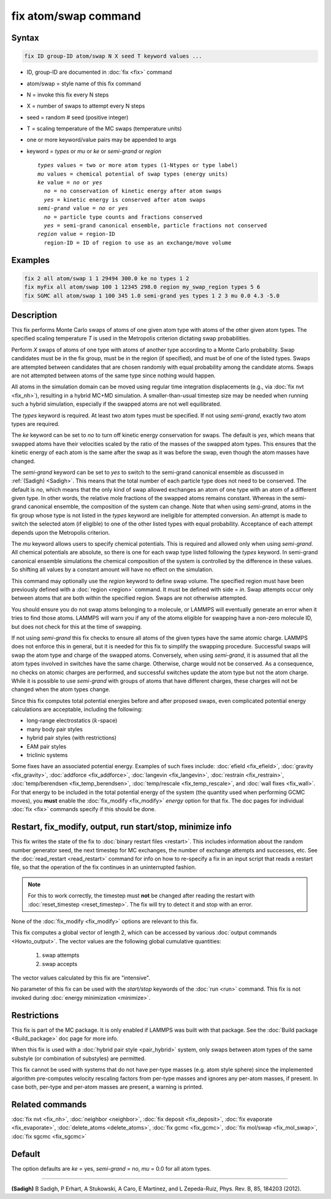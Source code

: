 .. index:: fix atom/swap

fix atom/swap command
=====================

Syntax
""""""

.. code-block:: LAMMPS

   fix ID group-ID atom/swap N X seed T keyword values ...

* ID, group-ID are documented in :doc:`fix <fix>` command
* atom/swap = style name of this fix command
* N = invoke this fix every N steps
* X = number of swaps to attempt every N steps
* seed = random # seed (positive integer)
* T = scaling temperature of the MC swaps (temperature units)
* one or more keyword/value pairs may be appended to args
* keyword = *types* or *mu* or *ke* or *semi-grand* or *region*

  .. parsed-literal::

       *types* values = two or more atom types (1-Ntypes or type label)
       *mu* values = chemical potential of swap types (energy units)
       *ke* value = *no* or *yes*
         *no* = no conservation of kinetic energy after atom swaps
         *yes* = kinetic energy is conserved after atom swaps
       *semi-grand* value = *no* or *yes*
         *no* = particle type counts and fractions conserved
         *yes* = semi-grand canonical ensemble, particle fractions not conserved
       *region* value = region-ID
         region-ID = ID of region to use as an exchange/move volume

Examples
""""""""

.. code-block:: LAMMPS

   fix 2 all atom/swap 1 1 29494 300.0 ke no types 1 2
   fix myFix all atom/swap 100 1 12345 298.0 region my_swap_region types 5 6
   fix SGMC all atom/swap 1 100 345 1.0 semi-grand yes types 1 2 3 mu 0.0 4.3 -5.0

Description
"""""""""""

This fix performs Monte Carlo swaps of atoms of one given atom type with
atoms of the other given atom types.  The specified scaling temperature
*T* is used in the Metropolis criterion dictating swap probabilities.

Perform *X* swaps of atoms of one type with atoms of another type
according to a Monte Carlo probability. Swap candidates must be in the
fix group, must be in the region (if specified), and must be of one of
the listed types. Swaps are attempted between candidates that are chosen
randomly with equal probability among the candidate atoms. Swaps are not
attempted between atoms of the same type since nothing would happen.

All atoms in the simulation domain can be moved using regular time
integration displacements (e.g., via :doc:`fix nvt <fix_nh>`), resulting
in a hybrid MC+MD simulation. A smaller-than-usual timestep size may be
needed when running such a hybrid simulation, especially if the swapped
atoms are not well equilibrated.

The *types* keyword is required. At least two atom types must be
specified. If not using *semi-grand*, exactly two atom types are
required.

The *ke* keyword can be set to *no* to turn off kinetic energy
conservation for swaps. The default is *yes*, which means that swapped
atoms have their velocities scaled by the ratio of the masses of the
swapped atom types. This ensures that the kinetic energy of each atom is
the same after the swap as it was before the swap, even though the atom
masses have changed.

The *semi-grand* keyword can be set to *yes* to switch to the semi-grand
canonical ensemble as discussed in :ref:`(Sadigh) <Sadigh>`. This means
that the total number of each particle type does not need to be
conserved. The default is *no*, which means that the only kind of swap
allowed exchanges an atom of one type with an atom of a different given
type. In other words, the relative mole fractions of the swapped atoms
remains constant. Whereas in the semi-grand canonical ensemble, the
composition of the system can change. Note that when using *semi-grand*,
atoms in the fix group whose type is not listed in the *types* keyword
are ineligible for attempted conversion. An attempt is made to switch
the selected atom (if eligible) to one of the other listed types with
equal probability.  Acceptance of each attempt depends upon the
Metropolis criterion.

The *mu* keyword allows users to specify chemical potentials. This is
required and allowed only when using *semi-grand*\ .  All chemical
potentials are absolute, so there is one for each swap type listed
following the *types* keyword.  In semi-grand canonical ensemble
simulations the chemical composition of the system is controlled by the
difference in these values. So shifting all values by a constant amount
will have no effect on the simulation.

This command may optionally use the *region* keyword to define swap
volume.  The specified region must have been previously defined with a
:doc:`region <region>` command.  It must be defined with side = *in*\ .
Swap attempts occur only between atoms that are both within the
specified region. Swaps are not otherwise attempted.

You should ensure you do not swap atoms belonging to a molecule, or
LAMMPS will eventually generate an error when it tries to find those
atoms.  LAMMPS will warn you if any of the atoms eligible for swapping
have a non-zero molecule ID, but does not check for this at the time of
swapping.

If not using *semi-grand* this fix checks to ensure all atoms of the
given types have the same atomic charge. LAMMPS does not enforce this in
general, but it is needed for this fix to simplify the swapping
procedure. Successful swaps will swap the atom type and charge of the
swapped atoms. Conversely, when using *semi-grand*, it is assumed that
all the atom types involved in switches have the same charge. Otherwise,
charge would not be conserved. As a consequence, no checks on atomic
charges are performed, and successful switches update the atom type but
not the atom charge. While it is possible to use *semi-grand* with
groups of atoms that have different charges, these charges will not be
changed when the atom types change.

Since this fix computes total potential energies before and after
proposed swaps, even complicated potential energy calculations are
acceptable, including the following:

* long-range electrostatics (:math:`k`-space)
* many body pair styles
* hybrid pair styles (with restrictions)
* EAM pair styles
* triclinic systems

Some fixes have an associated potential energy. Examples of such fixes
include: :doc:`efield <fix_efield>`, :doc:`gravity <fix_gravity>`,
:doc:`addforce <fix_addforce>`, :doc:`langevin <fix_langevin>`,
:doc:`restrain <fix_restrain>`, :doc:`temp/berendsen
<fix_temp_berendsen>`, :doc:`temp/rescale <fix_temp_rescale>`, and
:doc:`wall fixes <fix_wall>`.  For that energy to be included in the
total potential energy of the system (the quantity used when
performing GCMC moves), you **must** enable the :doc:`fix_modify
<fix_modify>` *energy* option for that fix.  The doc pages for
individual :doc:`fix <fix>` commands specify if this should be done.

Restart, fix_modify, output, run start/stop, minimize info
"""""""""""""""""""""""""""""""""""""""""""""""""""""""""""

This fix writes the state of the fix to :doc:`binary restart files
<restart>`.  This includes information about the random number generator
seed, the next timestep for MC exchanges, the number of exchange
attempts and successes, etc.  See the :doc:`read_restart <read_restart>`
command for info on how to re-specify a fix in an input script that
reads a restart file, so that the operation of the fix continues in an
uninterrupted fashion.

.. note::

   For this to work correctly, the timestep must **not** be changed
   after reading the restart with :doc:`reset_timestep
   <reset_timestep>`.  The fix will try to detect it and stop with an
   error.

None of the :doc:`fix_modify <fix_modify>` options are relevant to this
fix.

This fix computes a global vector of length 2, which can be accessed
by various :doc:`output commands <Howto_output>`.  The vector values are
the following global cumulative quantities:

  #. swap attempts
  #. swap accepts

The vector values calculated by this fix are "intensive".

No parameter of this fix can be used with the *start/stop* keywords of
the :doc:`run <run>` command.  This fix is not invoked during
:doc:`energy minimization <minimize>`.

Restrictions
""""""""""""

This fix is part of the MC package.  It is only enabled if LAMMPS was
built with that package.  See the :doc:`Build package <Build_package>`
doc page for more info.

When this fix is used with a :doc:`hybrid pair style <pair_hybrid>`
system, only swaps between atom types of the same substyle (or
combination of substyles) are permitted.

This fix cannot be used with systems that do not have per-type masses
(e.g. atom style sphere) since the implemented algorithm pre-computes
velocity rescaling factors from per-type masses and ignores any per-atom
masses, if present.  In case both, per-type and per-atom masses are
present, a warning is printed.

Related commands
""""""""""""""""

:doc:`fix nvt <fix_nh>`, :doc:`neighbor <neighbor>`,
:doc:`fix deposit <fix_deposit>`, :doc:`fix evaporate <fix_evaporate>`,
:doc:`delete_atoms <delete_atoms>`, :doc:`fix gcmc <fix_gcmc>`,
:doc:`fix mol/swap <fix_mol_swap>`, :doc:`fix sgcmc <fix_sgcmc>`

Default
"""""""

The option defaults are *ke* = yes, *semi-grand* = no, *mu* = 0.0 for
all atom types.

----------

.. _Sadigh:

**(Sadigh)** B Sadigh, P Erhart, A Stukowski, A Caro, E Martinez, and
L Zepeda-Ruiz, Phys. Rev. B, 85, 184203 (2012).
